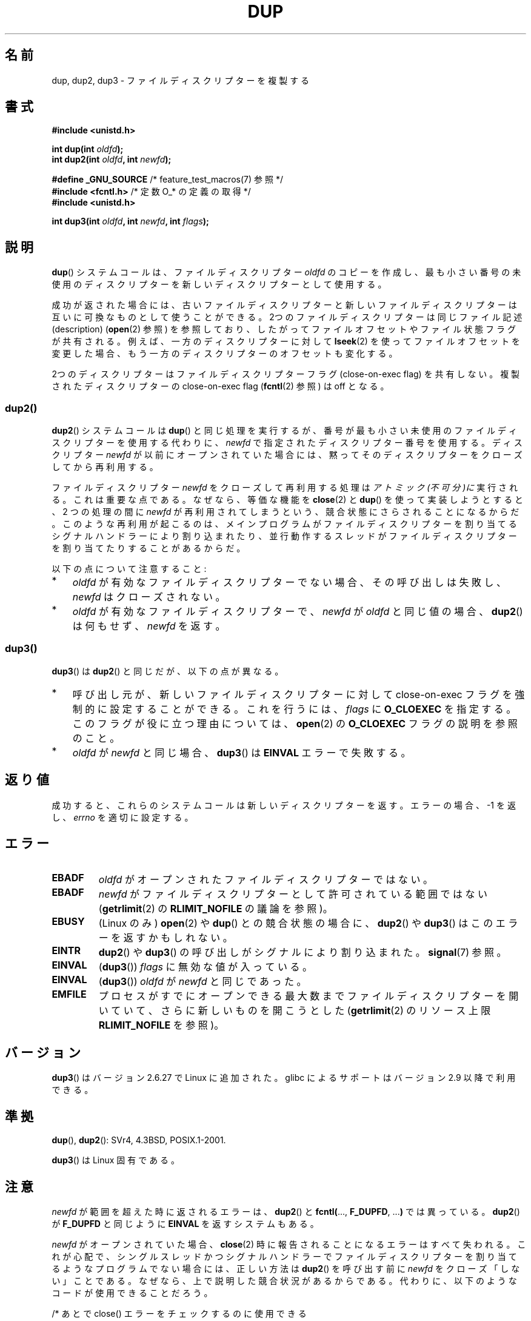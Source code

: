 .\" This manpage is Copyright (C) 1992 Drew Eckhardt;
.\" and Copyright (C) 1993 Michael Haardt, Ian Jackson.
.\" and Copyright (C) 2005, 2008 Michael Kerrisk <mtk.manpages@gmail.com>
.\" and Copyright (C) 2014 Michael Kerrisk <mtk.manpages@gmail.com>
.\"
.\" %%%LICENSE_START(VERBATIM)
.\" Permission is granted to make and distribute verbatim copies of this
.\" manual provided the copyright notice and this permission notice are
.\" preserved on all copies.
.\"
.\" Permission is granted to copy and distribute modified versions of this
.\" manual under the conditions for verbatim copying, provided that the
.\" entire resulting derived work is distributed under the terms of a
.\" permission notice identical to this one.
.\"
.\" Since the Linux kernel and libraries are constantly changing, this
.\" manual page may be incorrect or out-of-date.  The author(s) assume no
.\" responsibility for errors or omissions, or for damages resulting from
.\" the use of the information contained herein.  The author(s) may not
.\" have taken the same level of care in the production of this manual,
.\" which is licensed free of charge, as they might when working
.\" professionally.
.\"
.\" Formatted or processed versions of this manual, if unaccompanied by
.\" the source, must acknowledge the copyright and authors of this work.
.\" %%%LICENSE_END
.\"
.\" Modified 1993-07-21, Rik Faith <faith@cs.unc.edu>
.\" Modified 1994-08-21, Michael Chastain <mec@shell.portal.com>:
.\"   Fixed typoes.
.\" Modified 1997-01-31, Eric S. Raymond <esr@thyrsus.com>
.\" Modified 2002-09-28, aeb
.\" 2009-01-12, mtk, reordered text in DESCRIPTION and added some
.\"     details for dup2().
.\" 2008-10-09, mtk: add description of dup3()
.\"
.\"*******************************************************************
.\"
.\" This file was generated with po4a. Translate the source file.
.\"
.\"*******************************************************************
.\"
.\" Japanese Version Copyright (c) 1996 Takeshi Ueno
.\"         all rights reserved.
.\" Translated 1996-07-03, Takeshi Ueno <tueno@vio.co.jp>
.\" Modified 1997-12-14, HANATAKA Shinya <hanataka@abyss.rim.or.jp>
.\" Modified 2003-01-16, Akihiro Motoki <amotoki@dd.iij4u.or.jp>
.\" Updated & Modified 2004-05-19, Yuichi SATO <ysato444@yahoo.co.jp>
.\" Updated & Modified 2005-09-07, Akihiro MOTOKI
.\" Updated 2008-02-10, Akihiro MOTOKI <amotoki@dd.iij4u.or.jp>, LDP v2.77
.\" Updated 2008-11-09, Akihiro MOTOKI, LDP v3.13
.\"
.TH DUP 2 2015\-01\-22 Linux "Linux Programmer's Manual"
.SH 名前
dup, dup2, dup3 \- ファイルディスクリプターを複製する
.SH 書式
.nf
\fB#include <unistd.h>\fP
.sp
\fBint dup(int \fP\fIoldfd\fP\fB);\fP
\fBint dup2(int \fP\fIoldfd\fP\fB, int \fP\fInewfd\fP\fB);\fP
.sp
\fB#define _GNU_SOURCE\fP             /* feature_test_macros(7) 参照 */
\fB#include <fcntl.h>\fP              /* 定数 O_* の定義の取得 */
\fB#include <unistd.h>\fP
.sp
\fBint dup3(int \fP\fIoldfd\fP\fB, int \fP\fInewfd\fP\fB, int \fP\fIflags\fP\fB);\fP
.fi
.SH 説明
\fBdup\fP() システムコールは、 ファイルディスクリプター \fIoldfd\fP のコピーを作成し、 最も小さい番号の未使用のディスクリプターを
新しいディスクリプターとして使用する。

成功が返された場合には、 古いファイルディスクリプターと新しいファイルディスクリプターは 互いに可換なものとして使うことができる。
2つのファイルディスクリプターは同じファイル記述 (description)  (\fBopen\fP(2)  参照)
を参照しており、したがってファイルオフセットやファイル状態フラグが 共有される。例えば、一方のディスクリプターに対して \fBlseek\fP(2)
を使ってファイルオフセットを変更した場合、もう一方のディスクリプターの オフセットも変化する。

.\"
2つのディスクリプターはファイルディスクリプターフラグ (close\-on\-exec flag)  を共有しない。複製されたディスクリプターの
close\-on\-exec flag (\fBfcntl\fP(2)  参照) は off となる。
.SS dup2()
\fBdup2\fP() システムコールは \fBdup\fP() と同じ処理を実行するが、
番号が最も小さい未使用のファイルディスクリプターを使用する代わりに、
\fInewfd\fP で指定されたディスクリプター番号を使用する。
ディスクリプター \fInewfd\fP が以前にオープンされていた場合には、
黙ってそのディスクリプターをクローズしてから再利用する。

ファイルディスクリプター \fInewfd\fP をクローズして再利用する処理は
\fIアトミック(不可分)に\fP実行される。これは重要な点である。 なぜなら、
等価な機能を \fBclose\fP(2) と \fBdup\fP() を使って実装しようとすると、
2 つの処理の間に \fInewfd\fP が再利用されてしまうという、
競合状態にさらされることになるからだ。
このような再利用が起こるのは、
メインプログラムがファイルディスクリプターを割り当てる
シグナルハンドラーにより割り込まれたり、並行動作するスレッドが
ファイルディスクリプターを割り当てたりすることがあるからだ。

以下の点について注意すること:
.IP * 3
\fIoldfd\fP が有効なファイルディスクリプターでない場合、その呼び出しは失敗し、 \fInewfd\fP はクローズされない。
.IP *
.\"
\fIoldfd\fP が有効なファイルディスクリプターで、 \fInewfd\fP が \fIoldfd\fP と同じ値の場合、 \fBdup2\fP()  は何もせず、
\fInewfd\fP を返す。
.SS dup3()
\fBdup3\fP()  は \fBdup2\fP()  と同じだが、以下の点が異なる。
.IP * 3
呼び出し元が、新しいファイルディスクリプターに対して close\-on\-exec フラグを強制的に設定することができる。 これを行うには、
\fIflags\fP に \fBO_CLOEXEC\fP を指定する。 このフラグが役に立つ理由については、 \fBopen\fP(2)  の \fBO_CLOEXEC\fP
フラグの説明を参照のこと。
.IP *
.\" FIXME . To confirm with Al Viro that this was intended, and its rationale
\fIoldfd\fP が \fInewfd\fP と同じ場合、 \fBdup3\fP()  は \fBEINVAL\fP エラーで失敗する。
.SH 返り値
成功すると、これらのシステムコールは新しいディスクリプターを返す。 エラーの場合、\-1 を返し、 \fIerrno\fP を適切に設定する。
.SH エラー
.TP 
\fBEBADF\fP
\fIoldfd\fP がオープンされたファイルディスクリプターではない。
.TP 
\fBEBADF\fP
\fInewfd\fP がファイルディスクリプターとして許可されている範囲ではない (\fBgetrlimit\fP(2) の \fBRLIMIT_NOFILE\fP
の議論を参照)。
.TP 
\fBEBUSY\fP
(Linux のみ)  \fBopen\fP(2)  や \fBdup\fP()  との競合状態の場合に、 \fBdup2\fP()  や \fBdup3\fP()
はこのエラーを返すかもしれない。
.TP 
\fBEINTR\fP
\fBdup2\fP()  や \fBdup3\fP()  の呼び出しがシグナルにより割り込まれた。 \fBsignal\fP(7)  参照。
.TP 
\fBEINVAL\fP
(\fBdup3\fP())  \fIflags\fP に無効な値が入っている。
.TP 
\fBEINVAL\fP
.\" FIXME . To confirm with Al Viro that this was intended, and its rationale
(\fBdup3\fP()) \fIoldfd\fP が \fInewfd\fP と同じであった。
.TP 
\fBEMFILE\fP
プロセスがすでにオープンできる最大数までファイルディスクリプター を開いていて、さらに新しいものを開こうとした (\fBgetrlimit\fP(2)
のリソース上限 \fBRLIMIT_NOFILE\fP を参照)。
.SH バージョン
\fBdup3\fP()  はバージョン 2.6.27 で Linux に追加された。 glibc によるサポートはバージョン 2.9 以降で利用できる。
.SH 準拠
\fBdup\fP(), \fBdup2\fP(): SVr4, 4.3BSD, POSIX.1\-2001.

.\" SVr4 documents additional
.\" EINTR and ENOLINK error conditions.  POSIX.1 adds EINTR.
.\" The EBUSY return is Linux-specific.
\fBdup3\fP()  は Linux 固有である。
.SH 注意
\fInewfd\fP が範囲を超えた時に返されるエラーは、 \fBdup2\fP()  と \fBfcntl(\fP..., \fBF_DUPFD\fP, ...\fB)\fP
では異っている。 \fBdup2\fP()  が \fBF_DUPFD\fP と同じように \fBEINVAL\fP を返すシステムもある。

\fInewfd\fP がオープンされていた場合、
\fBclose\fP(2) 時に報告されることになるエラーはすべて失われる。
これが心配で、シングルスレッドかつシグナルハンドラーで
ファイルディスクリプターを割り当てるようなプログラムでない場合には、
正しい方法は \fBdup2\fP() を呼び出す前に
\fInewfd\fP をクローズ「しない」ことである。
なぜなら、上で説明した競合状況があるからである。
代わりに、以下のようなコードが使用できることだろう。

.nf
    /* あとで close() エラーをチェックするのに使用できる
       ように 'newfd' の複製を取得する。 EBADF エラーは
       'newfd' がオープンされていないことを意味する。 */

    tmpfd = dup(newfd);
    if (tmpfd == \-1 && errno != EBADF) {
        /* 予期しない dup() のエラーを処理する */
    }

    /* アトミックに 'oldfd' を 'newfd' に複製する */

    if (dup2(oldfd, newfd) == \-1) {
        /* dup2() のエラーを処理する */
    }

    /* ここでもともと 'newfd' で参照されていたファイルの
       close() エラーをチェックする */

    if (tmpfd != \-1) {
        if (close(tmpfd) == \-1) {
            /* close からのエラーを処理する */
        }
    }
.fi
.SH 関連項目
\fBclose\fP(2), \fBfcntl\fP(2), \fBopen\fP(2)
.SH この文書について
この man ページは Linux \fIman\-pages\fP プロジェクトのリリース 3.79 の一部
である。プロジェクトの説明とバグ報告に関する情報は
http://www.kernel.org/doc/man\-pages/ に書かれている。
